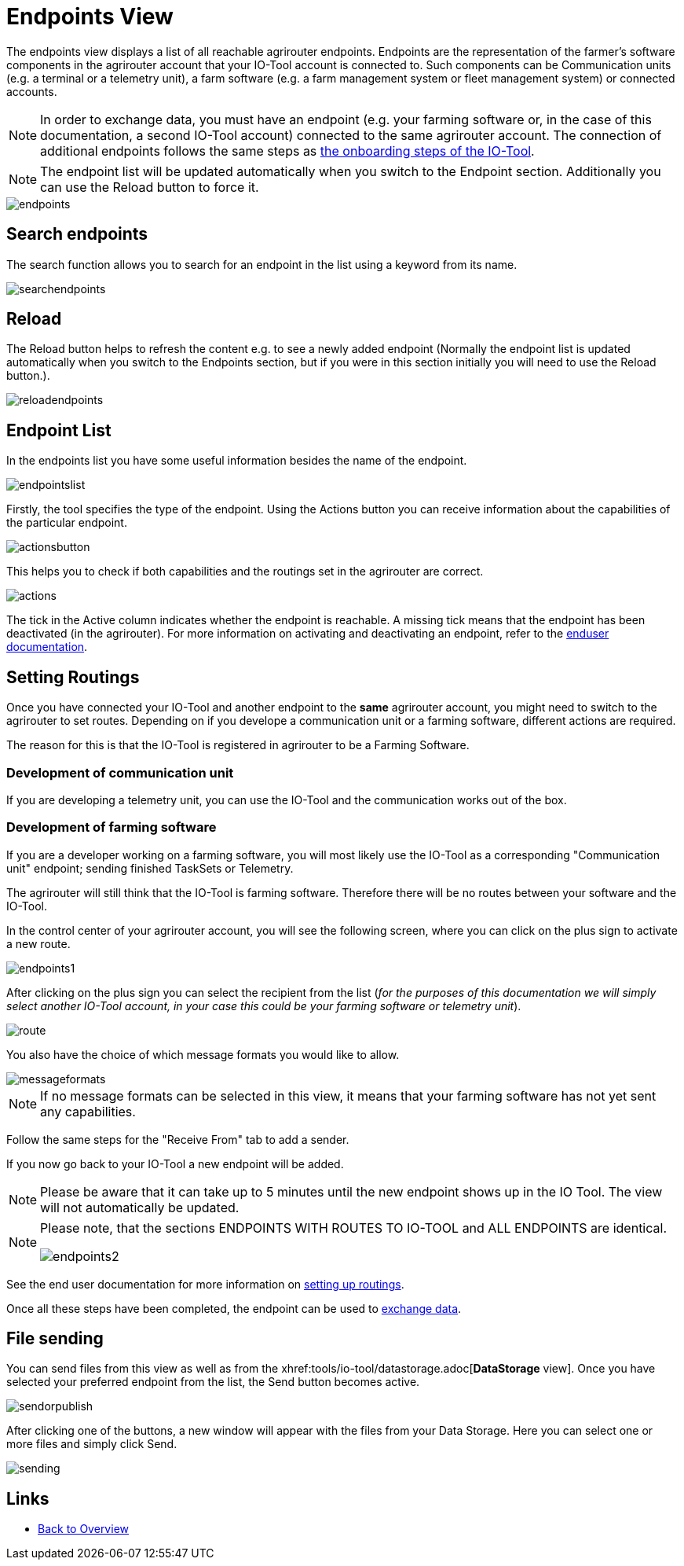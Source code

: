 :imagesdir: 

= Endpoints View

The endpoints view displays a list of all reachable agrirouter endpoints. Endpoints are the representation of the farmer's software components in the agrirouter account that your IO-Tool account is connected to. Such components can be Communication units (e.g. a terminal or a telemetry unit), a farm software (e.g. a farm management system or fleet management system) or connected accounts.

[NOTE]
====
In order to exchange data, you must have an endpoint (e.g. your farming software or, in the case of this documentation, a second IO-Tool account) connected to the same agrirouter account. The connection of additional endpoints follows the same steps as  xref:tools/io-tool/onoffboarding.adoc[the onboarding steps of the IO-Tool]. 
====

[NOTE]
====
The endpoint list will be updated automatically when you switch to the Endpoint section. Additionally you can use the Reload button to force it.
====

image::io-tool/endpoints.png[]



== Search endpoints

The search function allows you to search for an endpoint in the list using a keyword from its name.

image::io-tool/searchendpoints.png[]


== Reload

The Reload button helps to refresh the content e.g. to see a newly added endpoint (Normally the endpoint list is updated automatically when you switch to the Endpoints section, but if you were in this section initially you will need to use the Reload button.).

image::io-tool/reloadendpoints.png[]

== Endpoint List

In the endpoints list you have some useful information besides the name of the endpoint.

image::io-tool/endpointslist.png[]

Firstly, the tool specifies the type of the endpoint. 
Using the Actions button you can receive information about the capabilities of the particular endpoint. 

image::io-tool/actionsbutton.png[]

This helps you to check if both capabilities and the routings set in the agrirouter are correct.

image::io-tool/actions.png[]

The tick in the Active column indicates whether the endpoint is reachable. A missing tick means that the endpoint has been deactivated (in the agrirouter). For more information on activating and deactivating an endpoint, refer to the https://manual.agrirouter.com/en/manual/latest/endpoint.html#disable[enduser documentation].

== Setting Routings

Once you have connected your IO-Tool and another endpoint to the *same* agrirouter account, you might need to switch to the agrirouter to set routes.
Depending on if you develope a communication unit or a farming software, different actions are required. 

The reason for this is that the IO-Tool is registered in agrirouter to be a Farming Software.

=== Development of communication unit


If you are developing a telemetry unit, you can use the IO-Tool and the communication works out of the box. 

=== Development of farming software

If you are a developer working on a farming software, you will most likely use the IO-Tool as a corresponding "Communication unit" endpoint; sending finished TaskSets or Telemetry.

The agrirouter will still think that the IO-Tool is farming software. Therefore there will be no routes between your software and the IO-Tool. 

In the control center of your agrirouter account, you will see the following screen, where you can click on the plus sign to activate a new route.

image::io-tool/endpoints1.png[]

After clicking on the plus sign you can select the recipient from the list (_for the purposes of this documentation we will simply select another IO-Tool account, in your case this could be your farming software or telemetry unit_).

image::io-tool/route.png[]


You also have the choice of which message formats you would like to allow.

image::io-tool/messageformats.png[]


[NOTE]
====
If no message formats can be selected in this view, it means that your farming software has not yet sent any capabilities.
====

Follow the same steps for the "Receive From" tab to add a sender.


If you now go back to your IO-Tool a new endpoint will be added. 

[NOTE]
====
Please be aware that it can take up to 5 minutes until the new endpoint shows up in the IO Tool. The view will not automatically be updated.
====


[NOTE]
==== 
Please note, that the sections ENDPOINTS WITH ROUTES TO IO-TOOL and ALL ENDPOINTS are identical.

image::io-tool/endpoints2.png[]
==== 




See the end user documentation for more information on https://docs.agrirouter.com/agrirouter-interface-documentation/latest/message-exchange.html#routings[setting up routings].


Once all these steps have been completed, the endpoint can be used to xref:tools/io-tool/datastorage.adoc[exchange data].


== File sending
You can send files from this view as well as from the xhref:tools/io-tool/datastorage.adoc[*DataStorage* view]. 
Once you have selected your preferred endpoint from the list, the Send button becomes active.

image::io-tool/sendorpublish.png[]

After clicking one of the buttons, a new window will appear with the files from your Data Storage. Here you can select one or more files and simply click Send.

image::io-tool/sending.png[]


== Links

* xref:tools/io-tool/overview.adoc[Back to Overview]